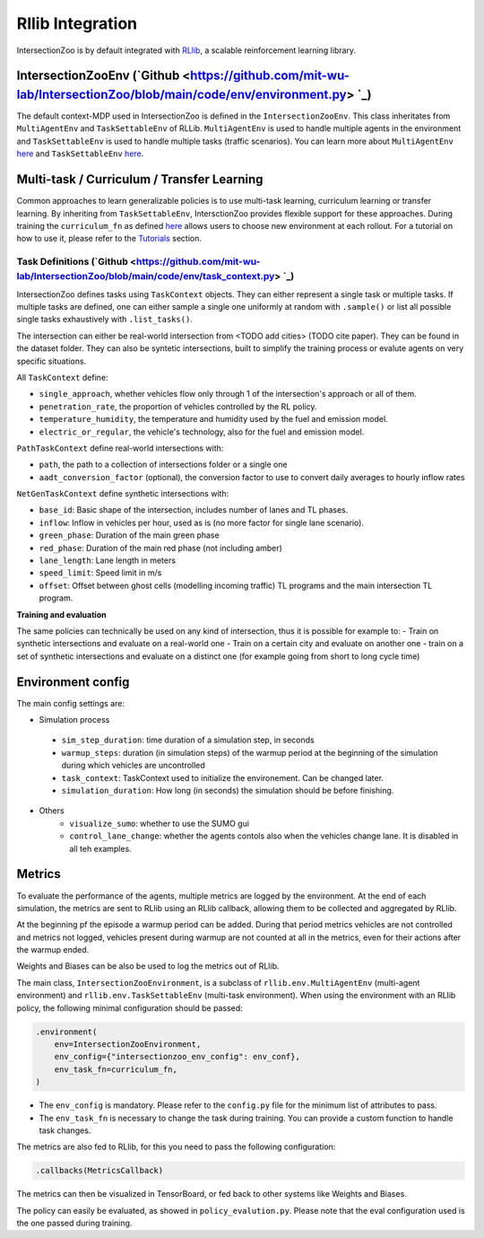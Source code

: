 .. _rllib_integration:

Rllib Integration
=================

IntersectionZoo is by default integrated with `RLlib <https://docs.ray.io/en/latest/rllib/index.html>`_, a scalable reinforcement learning library.

IntersectionZooEnv (`Github <https://github.com/mit-wu-lab/IntersectionZoo/blob/main/code/env/environment.py> `_)
------------------

The default context-MDP used in IntersectionZoo is defined in the ``IntersectionZooEnv``. 
This class inheritates from ``MultiAgentEnv`` and ``TaskSettableEnv`` of RLLib. ``MultiAgentEnv`` is used to handle multiple agents in the environment and ``TaskSettableEnv`` is used to handle multiple tasks (traffic scenarios).
You can learn more about ``MultiAgentEnv`` `here <https://docs.ray.io/en/latest/rllib/package_ref/env/multi_agent_env.html#rllib-env-multi-agent-env-multiagentenv>`_ and 
``TaskSettableEnv`` `here <https://docs.ray.io/en/latest/rllib/rllib-advanced-api.html#curriculum-learning>`_.

Multi-task / Curriculum / Transfer Learning
-------------------------------------------

Common approaches to learn generalizable policies is to use multi-task learning, curriculum learning or transfer learning. By inheriting from ``TaskSettableEnv``, IntersctionZoo provides flexible support for these approaches.
During training the ``curriculum_fn`` as defined `here <https://docs.ray.io/en/latest/rllib/rllib-advanced-api.html#curriculum-learning>`_ allows users to choose new environment at each rollout. For a tutorial on how to use it, 
please refer to the `Tutorials <https://intersectionzoo-docs.readthedocs.io/en/latest/tutorial.html>`_ section.

Task Definitions (`Github <https://github.com/mit-wu-lab/IntersectionZoo/blob/main/code/env/task_context.py> `_)
^^^^^^^^^^^^^^^^

IntersectionZoo defines tasks using ``TaskContext`` objects. They can either represent a single task or multiple tasks. If multiple tasks are defined, 
one can either sample a single one uniformly at random with ``.sample()`` or list all possible single tasks exhaustively with ``.list_tasks()``.

The intersection can either be real-world intersection from <TODO add cities> (TODO cite paper). They can be found in the dataset folder.
They can also be syntetic intersections, built to simplify the training process or evalute agents on very specific situations.

All ``TaskContext`` define:

- ``single_approach``, whether vehicles flow only through 1 of the intersection's approach or all of them.
- ``penetration_rate``, the proportion of vehicles controlled by the RL policy.
- ``temperature_humidity``, the temperature and humidity used by the fuel and emission model.
- ``electric_or_regular``, the vehicle's technology, also for the fuel and emission model.

``PathTaskContext`` define real-world intersections with:

- ``path``, the path to a collection of intersections folder or a single one
- ``aadt_conversion_factor`` (optional), the conversion factor to use to convert daily averages to hourly inflow rates

``NetGenTaskContext`` define synthetic intersections with:

- ``base_id``: Basic shape of the intersection, includes number of lanes and TL phases.
- ``inflow``: Inflow in vehicles per hour, used as is (no more factor for single lane scenario).
- ``green_phase``: Duration of the main green phase
- ``red_phase``: Duration of the main red phase (not including amber)
- ``lane_length``: Lane length in meters
- ``speed_limit``: Speed limit in m/s
- ``offset``: Offset between ghost cells (modelling incoming traffic) TL programs and the main intersection TL program.

**Training and evaluation**

The same policies can technically be used on any kind of intersection, thus it is possible for example to:
- Train on synthetic intersections and evaluate on a real-world one
- Train on a certain city and evaluate on another one
- train on a set of synthetic intersections and evaluate on a distinct one (for example going from short to long cycle time)


Environment config
------------------

The main config settings are:

- Simulation process
 - ``sim_step_duration``: time duration of a simulation step, in seconds
 - ``warmup_steps``: duration (in simulation steps) of the warmup period at the beginning of the simulation during which vehicles are uncontrolled
 - ``task_context``: TaskContext used to initialize the environement. Can be changed later.
 - ``simulation_duration``: How long (in seconds) the simulation should be before finishing. 
- Others
    - ``visualize_sumo``: whether to use the SUMO gui
    - ``control_lane_change``: whether the agents contols also when the vehicles change lane. It is disabled in all teh examples.

Metrics
-------

To evaluate the performance of the agents, multiple metrics are logged by the environment.
At the end of each simulation, the metrics are sent to RLlib using an RLlib callback, allowing them to be collected and aggregated by RLlib.

At the beginning pf the episode a warmup period can be added. During that period metrics vehicles are not controlled and metrics not logged,
vehicles present during warmup are not counted at all in the metrics, even for their actions after the warmup ended.

Weights and Biases can be also be used to log the metrics out of RLlib.

The main class, ``IntersectionZooEnvironment``, is a subclass of ``rllib.env.MultiAgentEnv`` (multi-agent environment) and ``rllib.env.TaskSettableEnv`` (multi-task environment). When using the environment with an RLlib policy, the following minimal configuration should be passed:

.. code-block:: python

    .environment(
        env=IntersectionZooEnvironment,
        env_config={"intersectionzoo_env_config": env_conf},
        env_task_fn=curriculum_fn,
    )

- The ``env_config`` is mandatory. Please refer to the ``config.py`` file for the minimum list of attributes to pass.
- The ``env_task_fn`` is necessary to change the task during training. You can provide a custom function to handle task changes.

The metrics are also fed to RLlib, for this you need to pass the following configuration:

.. code-block:: python

    .callbacks(MetricsCallback)

The metrics can then be visualized in TensorBoard, or fed back to other systems like Weights and Biases.

The policy can easily be evaluated, as showed in ``policy_evalution.py``. Please note that the eval configuration used is the one passed during training.